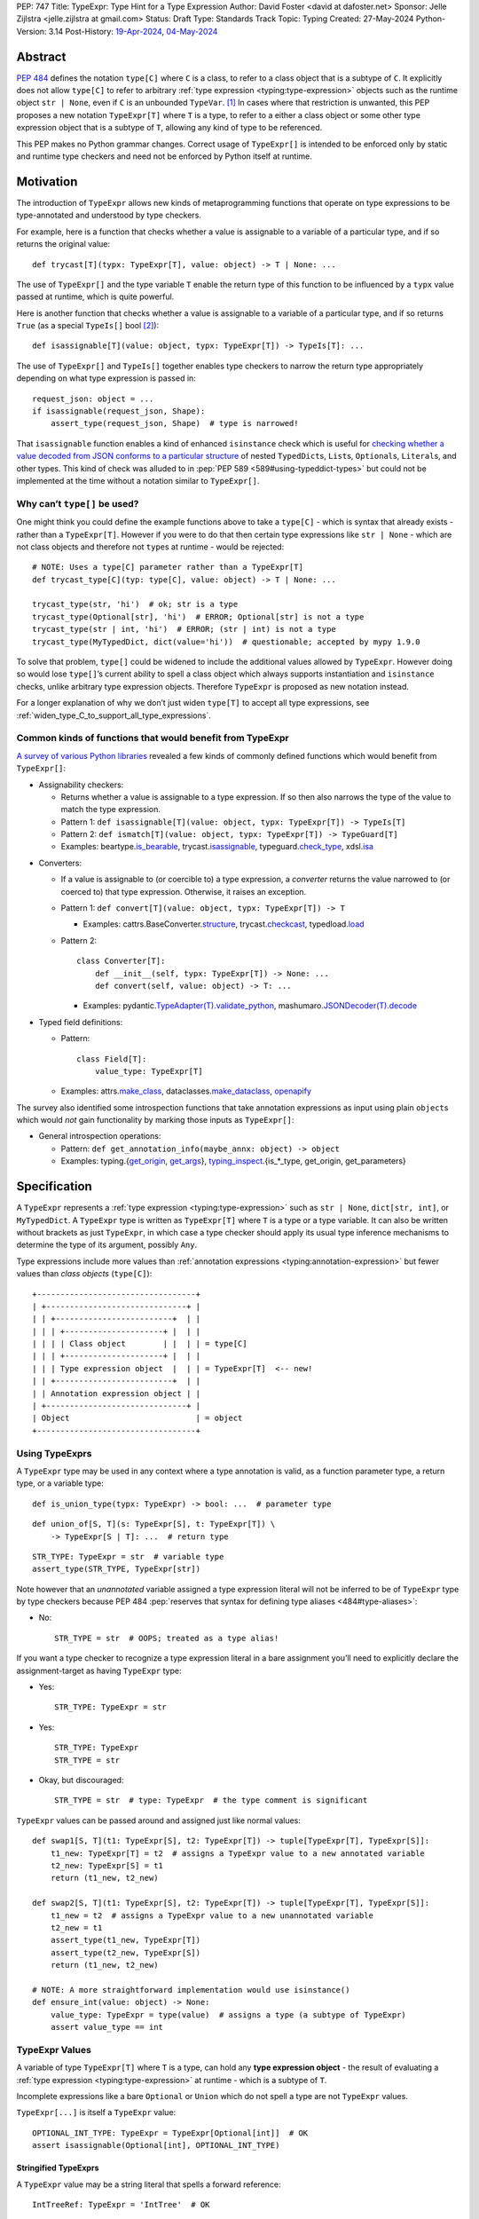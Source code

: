 PEP: 747
Title: TypeExpr: Type Hint for a Type Expression
Author: David Foster <david at dafoster.net>
Sponsor: Jelle Zijlstra <jelle.zijlstra at gmail.com>
Status: Draft
Type: Standards Track
Topic: Typing
Created: 27-May-2024
Python-Version: 3.14
Post-History: `19-Apr-2024 <https://discuss.python.org/t/typeform-spelling-for-a-type-annotation-object-at-runtime/51435>`__, `04-May-2024 <https://discuss.python.org/t/typeform-spelling-for-a-type-annotation-object-at-runtime/51435/7/>`__


Abstract
========

:pep:`484` defines the notation ``type[C]`` where ``C`` is a class, to
refer to a class object that is a subtype of ``C``. It explicitly does
not allow ``type[C]`` to refer to arbitrary
:ref:`type expression <typing:type-expression>` objects such
as the runtime object ``str | None``, even if ``C`` is an unbounded
``TypeVar``. [#type_c]_ In cases where that restriction is unwanted, this
PEP proposes a new notation ``TypeExpr[T]`` where ``T`` is a type, to
refer to a either a class object or some other type expression object
that is a subtype of ``T``, allowing any kind of type to be referenced.

This PEP makes no Python grammar changes. Correct usage of
``TypeExpr[]`` is intended to be enforced only by static and runtime
type checkers and need not be enforced by Python itself at runtime.


Motivation
==========

The introduction of ``TypeExpr`` allows new kinds of metaprogramming
functions that operate on type expressions to be type-annotated and
understood by type checkers.

For example, here is a function that checks whether a value is
assignable to a variable of a particular type, and if so returns the
original value:

::

   def trycast[T](typx: TypeExpr[T], value: object) -> T | None: ...

The use of ``TypeExpr[]`` and the type variable ``T`` enable the return
type of this function to be influenced by a ``typx`` value passed at
runtime, which is quite powerful.

Here is another function that checks whether a value is assignable to a
variable of a particular type, and if so returns ``True`` (as a special
``TypeIs[]`` bool [#TypeIsPep]_):

::

   def isassignable[T](value: object, typx: TypeExpr[T]) -> TypeIs[T]: ...

The use of ``TypeExpr[]`` and ``TypeIs[]`` together enables type
checkers to narrow the return type appropriately depending on what type
expression is passed in:

::

   request_json: object = ...
   if isassignable(request_json, Shape):
       assert_type(request_json, Shape)  # type is narrowed!

That ``isassignable`` function enables a kind of enhanced ``isinstance``
check which is useful for `checking whether a value decoded from JSON
conforms to a particular structure`_ of nested ``TypedDict``\ s,
``List``\ s, ``Optional``\ s, ``Literal``\ s, and other types. This kind
of check was alluded to in :pep:`PEP 589 <589#using-typeddict-types>` but could
not be implemented at the time without a notation similar to
``TypeExpr[]``.

.. _checking whether a value decoded from JSON conforms to a particular structure: https://mail.python.org/archives/list/typing-sig@python.org/thread/I5ZOQICTJCENTCDPHLZR7NT42QJ43GP4/


Why can’t ``type[]`` be used?
-----------------------------

One might think you could define the example functions above to take a
``type[C]`` - which is syntax that already exists - rather than a
``TypeExpr[T]``. However if you were to do that then certain type
expressions like ``str | None`` - which are not class objects and
therefore not ``type``\ s at runtime - would be rejected:

::

   # NOTE: Uses a type[C] parameter rather than a TypeExpr[T]
   def trycast_type[C](typ: type[C], value: object) -> T | None: ...

   trycast_type(str, 'hi')  # ok; str is a type
   trycast_type(Optional[str], 'hi')  # ERROR; Optional[str] is not a type
   trycast_type(str | int, 'hi')  # ERROR; (str | int) is not a type
   trycast_type(MyTypedDict, dict(value='hi'))  # questionable; accepted by mypy 1.9.0

To solve that problem, ``type[]`` could be widened to include the
additional values allowed by ``TypeExpr``. However doing so would lose
``type[]``\ ’s current ability to spell a class object which always
supports instantiation and ``isinstance`` checks, unlike arbitrary type
expression objects. Therefore ``TypeExpr`` is proposed as new notation
instead.

For a longer explanation of why we don’t just widen ``type[T]`` to
accept all type expressions, see
:ref:`widen_type_C_to_support_all_type_expressions`.


Common kinds of functions that would benefit from TypeExpr
----------------------------------------------------------

`A survey of various Python libraries`_ revealed a few kinds of commonly
defined functions which would benefit from ``TypeExpr[]``:

.. _A survey of various Python libraries: https://github.com/python/mypy/issues/9773#issuecomment-2017998886

-  Assignability checkers:

   -  Returns whether a value is assignable to a type expression. If so
      then also narrows the type of the value to match the type
      expression.
   -  Pattern 1:
      ``def isassignable[T](value: object, typx: TypeExpr[T]) -> TypeIs[T]``
   -  Pattern 2:
      ``def ismatch[T](value: object, typx: TypeExpr[T]) -> TypeGuard[T]``
   -  Examples: beartype.\ `is_bearable`_, trycast.\ `isassignable`_,
      typeguard.\ `check_type`_, xdsl.\ `isa`_

.. _is_bearable: https://github.com/beartype/beartype/issues/255
.. _isassignable: https://github.com/davidfstr/trycast?tab=readme-ov-file#isassignable-api
.. _check_type: https://typeguard.readthedocs.io/en/latest/api.html#typeguard.check_type
.. _isa: https://github.com/xdslproject/xdsl/blob/ac12c9ab0d64618475efb98d1d197bdd79f593c3/xdsl/utils/hints.py#L23

-  Converters:

   -  If a value is assignable to (or coercible to) a type expression,
      a *converter* returns the value narrowed to (or coerced to) that type
      expression. Otherwise, it raises an exception.
   -  Pattern 1:
      ``def convert[T](value: object, typx: TypeExpr[T]) -> T``

      -  Examples: cattrs.BaseConverter.\ `structure`_, trycast.\ `checkcast`_,
         typedload.\ `load`_

   -  Pattern 2:

      ::

        class Converter[T]:
            def __init__(self, typx: TypeExpr[T]) -> None: ...
            def convert(self, value: object) -> T: ...

      -  Examples: pydantic.\ `TypeAdapter(T).validate_python`_,
         mashumaro.\ `JSONDecoder(T).decode`_

.. _structure: https://github.com/python-attrs/cattrs/blob/5f5c11627a7f67a23d6212bc7df9f96243c62dc5/src/cattrs/converters.py#L332-L334
.. _checkcast: https://github.com/davidfstr/trycast#checkcast-api
.. _load: https://ltworf.github.io/typedload/
.. _TypeAdapter(T).validate_python: https://stackoverflow.com/a/61021183/604063
.. _JSONDecoder(T).decode: https://github.com/Fatal1ty/mashumaro?tab=readme-ov-file#usage-example

-  Typed field definitions:

   -  Pattern:

      ::

        class Field[T]:
            value_type: TypeExpr[T]

   -  Examples: attrs.\ `make_class`_, dataclasses.\ `make_dataclass`_, `openapify`_

.. _make_class: https://www.attrs.org/en/stable/api.html#attrs.make_class
.. _make_dataclass: https://github.com/python/typeshed/issues/11653
.. _openapify: https://github.com/Fatal1ty/openapify/blob/c8d968c7c9c8fd7d4888bd2ddbe18ffd1469f3ca/openapify/core/models.py#L16

The survey also identified some introspection functions that take
annotation expressions as input using plain ``object``\ s which would
*not* gain functionality by marking those inputs as ``TypeExpr[]``:

-  General introspection operations:

   -  Pattern: ``def get_annotation_info(maybe_annx: object) -> object``
   -  Examples: typing.{`get_origin`_, `get_args`_},
      `typing_inspect`_.{is_*_type, get_origin, get_parameters}

.. _get_origin: https://docs.python.org/3/library/typing.html#typing.get_origin
.. _get_args: https://docs.python.org/3/library/typing.html#typing.get_args
.. _typing_inspect: https://github.com/ilevkivskyi/typing_inspect?tab=readme-ov-file#readme


Specification
=============

A ``TypeExpr`` represents a :ref:`type expression <typing:type-expression>`
such as ``str | None``, ``dict[str, int]``, or ``MyTypedDict``.
A ``TypeExpr`` type is written as
``TypeExpr[T]`` where ``T`` is a type or a type variable. It can also be
written without brackets as just ``TypeExpr``, in which case a type
checker should apply its usual type inference mechanisms to determine
the type of its argument, possibly ``Any``.

Type expressions include more values than 
:ref:`annotation expressions <typing:annotation-expression>` but
fewer values than *class objects* (``type[C]``):

::

   +----------------------------------+ 
   | +------------------------------+ | 
   | | +-------------------------+  | | 
   | | | +---------------------+ |  | | 
   | | | | Class object        | |  | | = type[C]        
   | | | +---------------------+ |  | | 
   | | | Type expression object  |  | | = TypeExpr[T]  <-- new!
   | | +-------------------------+  | | 
   | | Annotation expression object | | 
   | +------------------------------+ | 
   | Object                           | = object         
   +----------------------------------+ 


Using TypeExprs
---------------

A ``TypeExpr`` type may be used in any context where a type annotation is
valid, as a function parameter type, a return type, or a variable type:

::

   def is_union_type(typx: TypeExpr) -> bool: ...  # parameter type

::

   def union_of[S, T](s: TypeExpr[S], t: TypeExpr[T]) \
       -> TypeExpr[S | T]: ...  # return type

::

   STR_TYPE: TypeExpr = str  # variable type
   assert_type(STR_TYPE, TypeExpr[str])

Note however that an *unannotated* variable assigned a type expression literal
will not be inferred to be of ``TypeExpr`` type by type checkers because PEP
484 :pep:`reserves that syntax for defining type aliases <484#type-aliases>`:

-  No:

   ::

      STR_TYPE = str  # OOPS; treated as a type alias!

If you want a type checker to recognize a type expression literal in a bare
assignment you’ll need to explicitly declare the assignment-target as
having ``TypeExpr`` type:

-  Yes:

   ::

      STR_TYPE: TypeExpr = str

-  Yes:

   ::

      STR_TYPE: TypeExpr
      STR_TYPE = str

-  Okay, but discouraged:

   ::

      STR_TYPE = str  # type: TypeExpr  # the type comment is significant

``TypeExpr`` values can be passed around and assigned just like normal
values:

::

   def swap1[S, T](t1: TypeExpr[S], t2: TypeExpr[T]) -> tuple[TypeExpr[T], TypeExpr[S]]:
       t1_new: TypeExpr[T] = t2  # assigns a TypeExpr value to a new annotated variable
       t2_new: TypeExpr[S] = t1
       return (t1_new, t2_new)

   def swap2[S, T](t1: TypeExpr[S], t2: TypeExpr[T]) -> tuple[TypeExpr[T], TypeExpr[S]]:
       t1_new = t2  # assigns a TypeExpr value to a new unannotated variable
       t2_new = t1
       assert_type(t1_new, TypeExpr[T])
       assert_type(t2_new, TypeExpr[S])
       return (t1_new, t2_new)

   # NOTE: A more straightforward implementation would use isinstance()
   def ensure_int(value: object) -> None:
       value_type: TypeExpr = type(value)  # assigns a type (a subtype of TypeExpr)
       assert value_type == int


TypeExpr Values
---------------

A variable of type ``TypeExpr[T]`` where ``T`` is a type, can hold any
**type expression object** - the result of evaluating a 
:ref:`type expression <typing:type-expression>`
at runtime - which is a subtype of ``T``.

Incomplete expressions like a bare ``Optional`` or ``Union`` which do
not spell a type are not ``TypeExpr`` values.

``TypeExpr[...]`` is itself a ``TypeExpr`` value:

::

   OPTIONAL_INT_TYPE: TypeExpr = TypeExpr[Optional[int]]  # OK
   assert isassignable(Optional[int], OPTIONAL_INT_TYPE)


Stringified TypeExprs
'''''''''''''''''''''

A ``TypeExpr`` value may be a string literal that spells a forward
reference:

::

   IntTreeRef: TypeExpr = 'IntTree'  # OK

However the string itself must spell a valid type to be considered a
``TypeExpr``:

::

   BadUnion1: TypeExpr = Union    # ERROR: does not spell a type
   BadUnion2: TypeExpr = 'Union'  # ERROR: does not spell a type


Literal[] TypeExprs
'''''''''''''''''''

To simplify static type checking, a ``Literal[...]`` value is *not*
considered assignable to a ``TypeExpr`` variable even if all of its members
spell valid types:

::

   STRS_TYPE_NAME: Literal['str', 'list[str]'] = 'str'
   STRS_TYPE: TypeExpr = STRS_TYPE_NAME  # ERROR: Literal[] value is not a TypeExpr

However ``Literal[...]`` itself is still a ``TypeExpr``:

::

   DIRECTION_TYPE: TypeExpr = Literal['left', 'right']  # OK


.. _non_universal_typeexpr:

Non-Universal TypeExprs
'''''''''''''''''''''''

``TypeExpr[]`` values include *all* type expressions including some
which are not valid in all annotation contexts. In particular:

-  ``Self`` (valid only in some contexts)
-  ``TypeGuard[...]`` (valid only in some contexts)
-  ``TypeIs[...]`` (valid only in some contexts)

``Self`` can be used as a function parameter type, a return type, or a
variable type, but only within a class definition:

::

   class ReturnsSelf:
       def __call__(self: Self) -> Self:  # OK
           return self

   class HoldsSelf:
       me: Self  # OK

   def returns_self(me: Self) -> Self: ...  # ERROR: Self meaningless outside class

``TypeGuard[]`` and ``TypeIs[]`` can only be used as a return type of a
function. They cannot be used as a variable type or a parameter type:

::

   def is_positive_int(value: object) -> TypeGuard[int]: ...  # OK

   def nonsense(value: TypeGuard[int]): ...  # ERROR: TypeGuard[] not meaningful here

   exotic_bool: TypeGuard[int]  # ERROR: TypeGuard[] not meaningful here

Non-universal type expressions may be treated as equivalent to ``Any``
for inference purposes:

::

   typx: TypeExpr = TypeIs[str]
   assert_type(typx, TypeExpr[Any])  # acceptable

Non-universal type expressions may also be treated as equivalent to
``Any`` when 
:ref:`constraining type variables <interactions_with_type_variables>`.


Static vs. Runtime Representations of TypeExprs
'''''''''''''''''''''''''''''''''''''''''''''''

A ``TypeExpr`` value appearing statically in a source file may be normalized
to a different representation at runtime:

-  For example string-based forward references are normalized at runtime
   to be ``ForwardRef`` instances in some contexts: [#forward_ref_normalization]_

   ::

      >>> IntTree = list[typing.Union[int, 'IntTree']]
      >>> IntTree
      list[typing.Union[int, ForwardRef('IntTree')]]

-  Special forms themselves often have a runtime representation which is
   different than how they appear in a source file:

   ::

      >>> list[int]
      list[int]
      >>> type(list[int])
      <class 'types.GenericAlias'>
      >>> types.GenericAlias(list, int) == list[int]
      True

The runtime representations of ``TypeExpr``\ s are considered implementation
details that may change over time and therefore static type checkers are
not required to recognize them:

::

   INT_TREE: TypeExpr = ForwardRef('IntTree')  # ERROR: Runtime-only form
   LIST_OF_INT: TypeExpr = types.GenericAlias(list, int)  # ERROR: Runtime-only form

However runtime type checkers must still be prepared to recognize and
manipulate such runtime-only representations.

Runtime type checkers that wish to assign a runtime-only representation
of a type expression to a ``TypeExpr[]`` variable must use ``cast()`` to
avoid errors from static type checkers:

::

   INT_TREE = cast(TypeExpr, ForwardRef('IntTree'))  # OK
   LIST_OF_INT = cast(TypeExpr, types.GenericAlias(list, int))  # OK


Subtyping
---------

Whether a ``TypeExpr`` value can be assigned from one variable to another is
determined by the following rules for the is-subtype-of and
is-consistent-with relationships: [#type_consistency]_

``TypeExpr[]`` is covariant in its argument type, just like ``type[]``:

-  ``TypeExpr[T1]`` is a subtype of ``TypeExpr[T2]`` iff ``T1`` is a
   subtype of ``T2``.
-  ``type[C1]`` is a subtype of ``TypeExpr[C2]`` iff ``C1`` is a subtype
   of ``C2``.

A plain ``type`` can be assigned to a plain ``TypeExpr`` but not the
other way around:

-  ``type[Any]`` is consistent with ``TypeExpr[Any]``. (But not the
   other way around.)

``TypeExpr[]`` is a kind of object, just like ``type[]``:

-  ``TypeExpr[T]`` for any ``T`` is a subtype of ``object``.

``TypeExpr[T]``, where ``T`` is a type variable, is assumed to have all
the attributes and methods of ``object`` and is not callable.


.. _interactions_with_type_variables:

Interactions with type variables
--------------------------------

``TypeExpr[]`` can constrain a type variable that is used elsewhere within
the same function definition:

::

   def as_instance[T](typx: TypeExpr[T]) -> T | None:
       return typx() if isinstance(typx, type) else None

A ``TypeExpr[]`` value corresponding to a
:ref:`non-universal TypeExpr[] <non_universal_typeexpr>` may be
treated as equivalent to ``Any`` when constraining a type variable:

::

   value = as_instance(TypeIs[str])
   assert_type(value, Any)  # acceptable


Interactions with type[]
------------------------

Both ``TypeExpr[]`` and ``type[]`` can be used to constrain the same type
variable within the same function definition:

::

   def as_type[T](typx: TypeExpr[T]) -> type[T] | None:
       return typx if isinstance(typx, type) else None


Interactions with TypeIs[] and TypeGuard[]
------------------------------------------

A type variable constrained by ``TypeExpr[]`` can also be used by a ``TypeIs[]``
within the same function definition:

::

   def isassignable[T](value: object, typx: TypeExpr[T]) -> TypeIs[T]: ...

   count: int | str = ...
   if isassignable(count, int):
       assert_type(count, int)
   else:
       assert_type(count, str)

or by a ``TypeGuard[]`` within the same function definition:

::

   def isdefault[T](value: object, typx: TypeExpr[T]) -> TypeGuard[T]:
       return (value == typx()) if isinstance(typx, type) else False

   value: int | str = ''
   if isdefault(value, int):
       assert_type(value, int)
       assert 0 == value
   elif isdefault(value, str):
       assert_type(value, str)
       assert '' == value
   else:
       assert_type(value, int | str)


.. _interactions_with_annotated:

Interactions with Annotated[]
-----------------------------

``Annotated[]`` forms preserve their metadata at runtime:

::

   >>> ValueRange: TypeAlias = slice
   >>> PositiveInt: TypeAlias = Annotated[int, ValueRange(1, float('inf'))]
   >>> PositiveInt
   typing.Annotated[int, slice(1, inf, None)]  # NOT: int

However ``Annotated[]`` forms need not preserve their metadata at
typechecking-time:

::

   count: PositiveInt = 1
   assert_type(count, int)  # NOT: Annotated[int, ValueRange(1, float('inf'))]

In particular when an ``Annotated[]`` argument is passed to a ``TypeExpr[]``
parameter constraining a type variable that is also used by a ``TypeIs[]``
or ``TypeGuard[]``, only the first type argument to ``Annotated[]`` must be
maintained in the type inferred by a type checker. The second metadata
argument to ``Annotated[]`` does need not be maintained:

::

   # Similar to isassignable(), but accepts Annotated[] forms describing constraints
   def ismatch[T](value: object, typx: TypeExpr[T]) -> TypeGuard[T]: ...

   count: int | str = -1
   if ismatch(count, PositiveInt):
       assert_type(count, int)  # NOT: Annotated[int, ValueRange(1, float('inf'))]
   else:
       assert_type(count, int | str)

The above behavior of stripping the metadata argument to ``Annotated[]`` is
intended to be consistent with the current behavior of static type
checkers. Future PEPs may be interested in altering the behavior to
preserve the metadata argument to ``Annotated[]``, but that is out of scope
of this PEP.


Interactions with isinstance() and issubclass()
-----------------------------------------------

The ``TypeExpr`` special form is not a ``type`` at runtime. It is
however an ``object``:

::

   >>> isinstance(TypeExpr, type)
   False

   >>> isinstance(TypeExpr, object)
   True

The ``TypeExpr`` special form cannot be used as the ``type`` argument to
``isinstance``:

::

   >>> isinstance(str, TypeExpr)
   TypeError: typing.TypeExpr cannot be used with isinstance()

   >>> isinstance(str, TypeExpr[str])
   TypeError: isinstance() argument 2 cannot be a parameterized generic

The ``TypeExpr`` special form cannot be used as any argument to
``issubclass``:

::

   >>> issubclass(TypeExpr, object)
   TypeError: issubclass() arg 1 must be a class

   >>> issubclass(object, TypeExpr)
   TypeError: typing.TypeExpr cannot be used with issubclass()


Affected signatures in the standard library
-------------------------------------------

Changed signatures
''''''''''''''''''

The following signatures related to type expressions introduce
``TypeExpr`` where previously ``object`` existed:

-  ``typing.cast(typ: TypeExpr[T], val: object) -> T``
-  ``typing.assert_type(val: object, typ: TypeExpr, /) -> None``


Unchanged signatures
''''''''''''''''''''

The following signatures related to annotation expressions continue to
use ``object`` and remain unchanged:

-  ``typing.get_origin(tp: object) -> object``
-  ``typing.get_args(tp: object) -> tuple[object, ...]``

The following signatures related to class objects continue to use
``type`` and remain unchanged:

-  ``builtins.isinstance(object: object, classinfo: type | tuple[type, ...]) -> bool``
-  ``builtins.issubclass(class: type, classinfo: type | tuple[type, ...]) -> bool``
-  ::

        @overload
        builtins.type(object: object) -> type
        @overload
        builtins.type(
            name: str,
            bases: tuple[type, ...],
            dict: dict[str, object],
            **kwds
        ) -> type

``typing.get_type_hints(..., include_extras=False)`` nearly returns only type
expressions in Python 3.12, stripping out most type qualifiers
(``Required, NotRequired, ReadOnly, Annotated``) but currently preserves a
few type qualifiers which are only allowed in annotation expressions
(``ClassVar, Final, InitVar, Unpack``). It may be desirable to alter the
behavior of this function in the future to also strip out those
qualifiers and actually return type expressions, although this PEP does
not propose those changes now:

-  ::

        @overload
        typing.get_type_hints(obj: object, ..., include_extras: Literal[False]) 
            -> dict[str, object]  # almost returns type expressions, but not quite
        @overload
        typing.get_type_hints(obj: object, ..., include_extras: Literal[True]) 
            -> dict[str, object]  # returns annotation expressions


Backwards Compatibility
=======================

No backward incompatible changes are made by this PEP.


How to Teach This
=================

It is expected that most users interacting with ``TypeExpr`` will do so only
in a limited way, by passing a literal type expression to a function
accepting a ``TypeExpr`` input, imported from a runtime type checker
library.

Runtime type checkers themselves are expected to be the primary in-depth
users of ``TypeExpr`` values. A function that takes an arbitrary ``TypeExpr`` as
input must support a large variety of possible type expressions and is
not easy to write. Some challenges faced by such a function include:

-  An ever-increasing number of typing special forms are introduced with
   each new Python version which must be recognized, with special
   handling required for each one.
-  Stringified type annotations [#strann_less_common]_ (like ``'list[str]'``)
   must be *parsed* (to something like ``typing.List[str]``) to be introspected.

   -  In practice it is extremely difficult for stringified type
      annotations to be handled reliably at runtime, so runtime type
      checkers may opt to not support them at all.

-  Resolving string-based forward references inside type
   expressions to actual values must typically be done using ``eval()``,
   which is difficult/impossible to use in a safe way.
-  Recursive types like ``IntTree = list[typing.Union[int, 'IntTree']]``
   are not possible to fully resolve.
-  Supporting user-defined generic types (like Django’s
   ``QuerySet[User]``) require user-defined functions to
   recognize/parse, which a runtime type checker must provide a
   registration API for.

Any particular function accepting a ``TypeExpr`` as input - many of which
will attempt to support all possible typing special forms - will
nevertheless likely only recognize a subset of forms and handle only
some of the challenges mentioned above.


Reference Implementation
========================

The following will be true when
`mypy#9773 <https://github.com/python/mypy/issues/9773>`__ is implemented:

    The mypy type checker supports ``TypeExpr`` types.
    A reference implementation of the runtime component is provided in the
    ``typing_extensions`` module.


Rejected Ideas
==============

.. _widen_type_C_to_support_all_type_expressions:

Widen type[C] to support all type expressions
---------------------------------------------

``type`` was `designed`_ to only be used to describe class objects. A
class object can always be instantiated by calling it and can always be
used as the second argument of ``isinstance()``.

``TypeExpr`` on the other hand is typically introspected by the user in
some way, is not necessarily directly instantiable, and is not
necessarily directly usable in a regular ``isinstance()`` check.

It would be possible to widen ``type`` to include the additional values
allowed by ``TypeExpr`` but it would reduce clarity about the user’s
intentions when working with a ``type``. Different concepts and usage
patterns; different spellings.

.. _designed: https://mail.python.org/archives/list/typing-sig@python.org/message/D5FHORQVPHX3BHUDGF3A3TBZURBXLPHD/


Accept arbitrary annotation expressions
---------------------------------------

Certain typing special forms can be used in *some* but not *all*
annotation contexts:

For example ``Final[]`` can be used as a variable type but not as a
parameter type or a return type:

::

   some_const: Final[str] = ...  # OK

   def foo(not_reassignable: Final[object]): ...  # ERROR: Final[] not allowed here

   def nonsense() -> Final[object]: ...  # ERROR: Final[] not meaningful here

``TypeExpr[T]`` does not allow matching such annotation expressions
because it is not clear how such an expression should constrain a type
variable in position ``T``:

::

   def ismatch[T](value: object, typx: TypeExpr[T]) -> TypeGuard[T]: ...

   def foo(some_arg):
       if ismatch(some_arg, Final[int]):  # ERROR: Final[int] is not a TypeExpr
           reveal_type(some_arg)  # ? NOT Final[int], because invalid for a parameter

Functions that wish to operate on *all* kinds of annotation expressions,
including those that are not ``TypeExpr``\ s, can continue to accept such
inputs as ``object`` parameters, as they must do so today.


Accept only universal type expressions
--------------------------------------

Earlier drafts of this PEP only allowed ``TypeExpr[]`` to match the subset
of type expressions which are valid in *all* contexts, excluding
:ref:`non-universal type expressions <non_universal_typeexpr>`.
However doing that would effectively
create a new subset of annotation expressions that Python typing users
would have to understand, on top of all the existing distinctions between
“class objects”, “type expressions”, and “annotation expressions”.

To avoid introducing yet another concept that everyone has to learn,
this proposal just rounds ``TypeExpr[]`` to exactly match the existing
definition of a “type expression”.


Support pattern matching on type expressions
--------------------------------------------

It was asserted that some functions may wish to pattern match on the
interior of type expressions in their signatures.

One use case is to allow a function to explicitly enumerate all the
*specific* kinds of type expressions it supports as input. For example:

::

   @overload
   def checkcast(typx: TypeExpr[AT=Annotated[T, *Anns]], value: str) -> T: ...
   @overload
   def checkcast(typx: TypeExpr[UT=Union[*Ts]], value: str) -> Union[*Ts]: ...
   @overload
   def checkcast(typx: type[C], value: str) -> C: ...
   # ... (more)

All functions observed in the wild that conceptually take a ``TypeExpr[]``
generally try to support *all* kinds of type expressions, so it doesn’t
seem valuable to enumerate a particular subset.

Additionally the above syntax isn’t precise enough to fully describe the
actual input constraints for a typical function in the wild. For example
many functions recognize un-stringified type expressions like
``list[Movie]`` but may not recognize type expressions with stringified
subcomponents like ``list['Movie']``.

A second use case for pattern matching on the interior of type
expressions is to explicitly match an ``Annotated[]`` form to pull out the
interior type argument and strip away the metadata:

::

   def checkcast(
       typx: TypeExpr[T] | TypeExpr[AT=Annotated[T, *Anns]],
       value: object
   ) -> T:

However ``TypeExpr[]`` already treats :ref:`Annotated[T, metadata] as 
equivalent to T anyway <interactions_with_annotated>`.
There’s no additional value in being explicit about this behavior.
The example above could be more-straightforwardly written as the equivalent:

::

   def checkcast(typx: TypeExpr[T], value: object) -> T:


Footnotes
=========

.. [#type_c]
   :pep:`Type[C] spells a class object <484#the-type-of-class-objects>`

.. [#TypeIsPep]
   :pep:`TypeIs[T] is similar to bool <742>`

.. [#forward_ref_normalization]
   Special forms normalize string arguments to ``ForwardRef`` instances
   at runtime using internal helper functions in the ``typing`` module.
   Runtime type checkers may wish to implement similar functions when
   working with string-based forward references.

.. [#type_consistency]
   :pep:`is-consistent-with and is-subtype-of relationships <483#summary-of-gradual-typing>`

.. [#strann_less_common]
   Stringified type annotations are expected to become less common
   starting in Python 3.14 when :pep:`deferred annotations <649>`
   become available. However there is a large amount of existing code from
   earlier Python versions relying on stringified type annotations that will
   still need to be supported for several years.


Copyright
=========

This document is placed in the public domain or under the
CC0-1.0-Universal license, whichever is more permissive.

